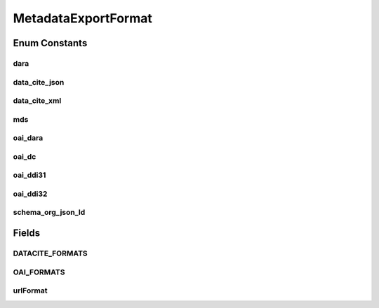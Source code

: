 .. java:import:: java.util Set

MetadataExportFormat
====================

.. java:package:: eu.dzhw.fdz.metadatamanagement.datapackagemanagement.domain
   :noindex:

.. java:type:: public enum MetadataExportFormat

   Formats to which our metadata can be exported. The actual mapping is either powered by da|ra's OAI-PMH service or data cite.

   :author: René Reitmann

Enum Constants
--------------
dara
^^^^

.. java:field:: public static final MetadataExportFormat dara
   :outertype: MetadataExportFormat

data_cite_json
^^^^^^^^^^^^^^

.. java:field:: public static final MetadataExportFormat data_cite_json
   :outertype: MetadataExportFormat

data_cite_xml
^^^^^^^^^^^^^

.. java:field:: public static final MetadataExportFormat data_cite_xml
   :outertype: MetadataExportFormat

mds
^^^

.. java:field:: public static final MetadataExportFormat mds
   :outertype: MetadataExportFormat

oai_dara
^^^^^^^^

.. java:field:: public static final MetadataExportFormat oai_dara
   :outertype: MetadataExportFormat

oai_dc
^^^^^^

.. java:field:: public static final MetadataExportFormat oai_dc
   :outertype: MetadataExportFormat

oai_ddi31
^^^^^^^^^

.. java:field:: public static final MetadataExportFormat oai_ddi31
   :outertype: MetadataExportFormat

oai_ddi32
^^^^^^^^^

.. java:field:: public static final MetadataExportFormat oai_ddi32
   :outertype: MetadataExportFormat

schema_org_json_ld
^^^^^^^^^^^^^^^^^^

.. java:field:: public static final MetadataExportFormat schema_org_json_ld
   :outertype: MetadataExportFormat

Fields
------
DATACITE_FORMATS
^^^^^^^^^^^^^^^^

.. java:field:: public static final Set<MetadataExportFormat> DATACITE_FORMATS
   :outertype: MetadataExportFormat

   Export formats powered by data cite.

   **See also:** :java:ref:`https://commons.datacite.org/doi.org/10.21249/dzhw:gra2005:1.0.0`

OAI_FORMATS
^^^^^^^^^^^

.. java:field:: public static final Set<MetadataExportFormat> OAI_FORMATS
   :outertype: MetadataExportFormat

   Export formats powered by da|ra's OAI-PMH service.

   **See also:** :java:ref:`https://www.da-ra.de/oaip/`

urlFormat
^^^^^^^^^

.. java:field:: public final String urlFormat
   :outertype: MetadataExportFormat

   The format as it can be used in URLs.

